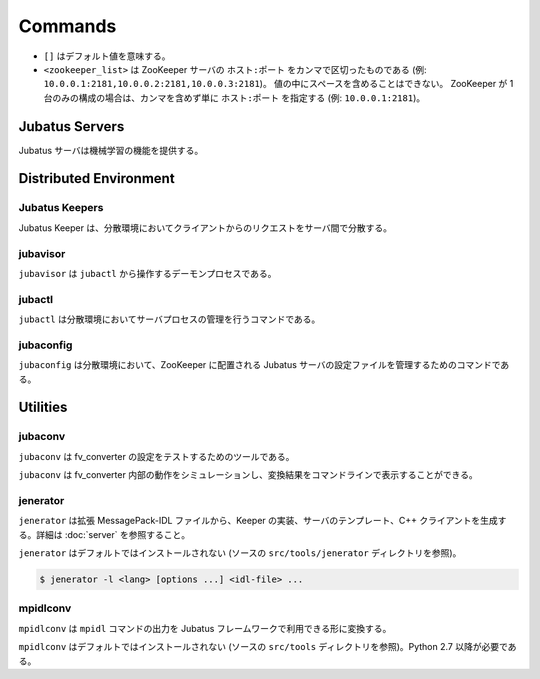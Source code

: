 Commands
========

* ``[]`` はデフォルト値を意味する。
* ``<zookeeper_list>`` は ZooKeeper サーバの ``ホスト:ポート`` をカンマで区切ったものである (例: ``10.0.0.1:2181,10.0.0.2:2181,10.0.0.3:2181``)。
  値の中にスペースを含めることはできない。
  ZooKeeper が 1 台のみの構成の場合は、カンマを含めず単に ``ホスト:ポート`` を指定する (例: ``10.0.0.1:2181``)。

Jubatus Servers
---------------

Jubatus サーバは機械学習の機能を提供する。

.. program:: server

.. option:: -p <port>, --rpc-port <port>

   RPC リクエストを受け付けるポート番号。 [9199]

.. option:: -b <address>, --listen_addr <address>

   RPC リクエストを受け付ける IPv4 アドレス。

   指定されていない場合、すべての IPv4 アドレス上でリクエストを受け付ける。

.. option:: -B <interface>, --listen_if <interface>

   RPC リクエストを受け付けるネットワークインターフェース。

   指定されていない場合、すべてのネットワークインターフェース上でリクエストを受け付ける。

   ``--listen_addr`` と併用することはできない (同時に指定された場合は、このオプションは無視される)。

.. option:: -c <num>, --thread <num>

   RPC リクエストを受け付けるスレッド数。 [2]

.. option:: -t <seconds>, --timeout <seconds>

   RPC セッションのタイムアウト時間 (秒)。 [10]

.. option:: -d <dirpath>, --datadir <dirpath>

   ``save``/``load`` RPC リクエストを受信したときに学習モデルを保存/復元するディレクトリ。 [/tmp]

.. option:: -l <dirpath>, --logdir <dirpath>

   ログファイルを出力するディレクトリ。

   指定されていない場合、ログは標準エラーに出力される。

.. option:: -e <level>, --loglevel <level>

   出力するログの下限を指定する。 [0]

   INFO, WARNING, ERROR, FATAL はそれぞれ 0, 1, 2, 3 に相当する。

.. option:: -f <config>, --configpath <config>

   サーバの設定ファイルへのパスを指定する。

   ``--zookeeper`` を指定しない (スタンドアローンモードで動作させる) 場合のみ、このオプションを使用する必要がある。

.. option:: -z <zookeeper_list>, --zookeeper <zookeeper_list>

   ZooKeeper サーバの一覧。

   指定されていない場合、Jubatus サーバはスタンドアローンモードで動作する。

.. option:: -n <name>, --name <name>

   インスタンス名 (タスクを識別する ZooKeeper クラスタ内でユニークな名前)。

   ``--zookeeper`` が指定されている場合のみ、このオプションを指定する必要がある。

   ``<name>`` には、ZooKeeper のノード名として使用できない文字 (``/`` など) を使用することはできない。

.. option:: -j, --join

   既存のクラスタに参加する。

   新しいプロセスは、このオプションを指定してクラスタに参加しなければ機械学習が動作しない。

   このオプションは現在実装されていない。

.. option:: -s <seconds>, --interval_sec <seconds>

   毎 ``<seconds>`` 秒おきに mix を行う。 [16]

.. option:: -i <count>, --interval_count <count>

   毎 ``<count>`` 更新ごとに mix を行う。 [512]

   更新カウントは、学習モデルを更新する API (分類器の ``train`` など) を呼ぶたびにインクリメントされる。

.. option:: -v, --version

   Jubatus サーバのバージョンを表示する。

.. option:: -?, --help

   このコマンドの簡単な使い方を表示する。

Distributed Environment
-----------------------

Jubatus Keepers
~~~~~~~~~~~~~~~

Jubatus Keeper は、分散環境においてクライアントからのリクエストをサーバ間で分散する。

.. program:: keeper

.. option:: -p <port>, --rpc-port <port>

   RPC リクエストを受け付けるポート番号。 [9199]

.. option:: -b <address>, --listen_addr <address>

   RPC リクエストを受け付ける IPv4 アドレス。

   指定されていない場合、すべての IPv4 アドレス上でリクエストを受け付ける。

.. option:: -B <interface>, --listen_if <interface>

   RPC リクエストを受け付けるネットワークインターフェース。

   指定されていない場合、すべてのネットワークインターフェース上でリクエストを受け付ける。

   ``--listen_addr`` と併用することはできない (同時に指定された場合は、このオプションは無視される)。

.. option:: -c <num>, --thread <num>

   RPC リクエストを受け付けるスレッド数。 [16]

.. option:: -t <seconds>, --timeout <seconds>

   RPC セッションのタイムアウト時間 (秒)。 [10]

.. option:: -z <zookeeper_list>, --zookeeper <zookeeper_list>

   ZooKeeper サーバの一覧。

.. option:: -l <dirpath>, --logdir <dirpath>

   ログファイルを出力するディレクトリ。

   指定されていない場合、ログは標準エラーに出力される。

.. option:: -e <level>, --loglevel <level>

   出力するログの下限を指定する。 [0]

   INFO, WARNING, ERROR, FATAL はそれぞれ 0, 1, 2, 3 に相当する。

.. option:: -v, --version

   Jubatus Keeper のバージョンを表示する。

.. option:: -?, --help

   このコマンドの簡単な使い方を表示する。

jubavisor
~~~~~~~~~

``jubavisor`` は ``jubactl`` から操作するデーモンプロセスである。

.. program:: jubavisor

.. option:: -p <port>, --rpc-port <port>

   RPC リクエストを受け付けるポート番号。 [9198]

.. option:: -t <seconds>, --timeout <seconds>

   RPC セッションのタイムアウト時間 (秒)。 [10]

.. option:: -l <dirpath>, --logdir <dirpath>

   ログファイルを出力するディレクトリ。

   指定されていない場合、ログは標準エラーに出力される。

.. option:: -z <zookeeper_list>, --zookeeper <zookeeper_list>

   ZooKeeper サーバの一覧。

.. option:: -d, --daemon

   プロセスをデーモンとして動作させる。

.. option:: -?, --help

   このコマンドの簡単な使い方を表示する。

jubactl
~~~~~~~

``jubactl`` は分散環境においてサーバプロセスの管理を行うコマンドである。

.. program:: jubactl

.. option:: -c <command>, --cmd <command>

   ZooKeeper に登録されている jubavisor に指定したコマンドを送信する。
   ``<command>`` の値は以下のいずれかを指定する。

   ========= =====================================================================================
   コマンド  説明
   ========= =====================================================================================
   start     Jubatus サーバを起動する
   stop      Jubatus サーバを停止する
   save      :option:`server -t` で指定されたディレクトリに学習モデルを保存する
   load      :option:`server -t` で指定されたディレクトリから学習モデルを復元する
   status    サーバ、Keeper および jubavisor の状態を表示する
   ========= =====================================================================================

.. option:: -s <program>, --server <program>

   サーバプログラムの実行ファイル (例: ``jubaclassifier``, ``jubarecommender``, ...)。

.. option:: -n <name>, --name <name>

   インスタンス名 (タスクを識別する ZooKeeper クラスタ内でユニークな名前)。

.. option:: -t <type>, --type <type>

   サーバプログラムの種類 (例: ``classifier``, ``recommender``, ...)。

.. option:: -N <num>, --num <num>

   クラスタ内のプロセス数。

   ``--cmd start`` を指定した場合のみ有効である。

   ``0`` が指定された場合、各 jubavisor ごとに 1 プロセスが起動される。

.. option:: -z <zookeeper_list>, --zookeeper <zookeeper_list>

   ZooKeeper サーバの一覧。

   指定されない場合は、環境変数 ``ZK`` が使用される。

.. option:: -B <interface>, --listen_if <interface>

   サーバプロセスの開始時のオプションを指定する (:option:`server -B`).

   ``--cmd start`` を指定した場合のみ有効である。

.. option:: -C <num>, --thread <num>

   サーバプロセスの開始時のオプションを指定する (:option:`server -c`).

   ``--cmd start`` を指定した場合のみ有効である。

.. option:: -T <seconds>, --timeout <seconds>

   サーバプロセスの開始時のオプションを指定する (:option:`server -t`).

   ``--cmd start`` を指定した場合のみ有効である。

.. option:: -D <dirpath>, --datadir <dirpath>

   サーバプロセスの開始時のオプションを指定する (:option:`server -d`).

   ``--cmd start`` を指定した場合のみ有効である。

.. option:: -L <dirpath>, --logdir <dirpath>

   サーバプロセスの開始時のオプションを指定する (:option:`server -l`).

   ``--cmd start`` を指定した場合のみ有効である。

.. option:: -E <level>, --loglevel <level>

   サーバプロセスの開始時のオプションを指定する (:option:`server -e`).

   ``--cmd start`` を指定した場合のみ有効である。

.. option:: -J, --join

   サーバプロセスの開始時のオプションを指定する (:option:`server -j`).

   ``--cmd start`` を指定した場合のみ有効である。

.. option:: -S <seconds>, --interval_sec <seconds>

   サーバプロセスの開始時のオプションを指定する (:option:`server -s`).

   ``--cmd start`` を指定した場合のみ有効である。

.. option:: -I <count>, --interval_count <count>

   サーバプロセスの開始時のオプションを指定する (:option:`server -i`).

   ``--cmd start`` を指定した場合のみ有効である。

.. option:: -d, --debug

   デバッグモードで実行する。

.. option:: -?, --help

   このコマンドの簡単な使い方を表示する。

jubaconfig
~~~~~~~~~~

``jubaconfig`` は分散環境において、ZooKeeper に配置される Jubatus サーバの設定ファイルを管理するためのコマンドである。

.. program:: jubaconfig

.. option:: -c <command>, --cmd <command>

   実行したい操作を指定する。
   ``<command>`` の値は以下のいずれかを指定する。

   ========= =====================================================================================
   コマンド  説明
   ========= =====================================================================================
   write     ローカルファイルシステム上の設定ファイルを ZooKeeper 上に登録する
   read      ZooKeeper 上に登録された設定ファイルの内容を表示する
   delete    ZooKeeper 上に登録された設定ファイルを削除する
   list      ZooKeeper 上に登録された設定ファイルの一覧を表示する
   ========= =====================================================================================

.. option:: -f <file>, --file <file>

   ZooKeeper に登録する設定ファイルのパスを指定する。

   ``--cmd write`` を指定した場合のみ有効である。

.. option:: -t <type>, --type <type>

   サーバプログラムの種類 (例: ``classifier``, ``recommender``, ...)。

   ``--cmd write``, ``--cmd read``, ``--cmd delete`` のいずれかを指定した場合のみ有効である。

.. option:: -n <name>, --name <name>

   インスタンス名 (タスクを識別する ZooKeeper クラスタ内でユニークな名前)。

   ``--cmd write``, ``--cmd read``, ``--cmd delete`` のいずれかを指定した場合のみ有効である。

.. option:: -z <zookeeper_list>, --zookeeper <zookeeper_list>

   ZooKeeper サーバの一覧。

   指定されない場合は、環境変数 ``ZK`` が使用される。

.. option:: -d, --debug

   デバッグモードで実行する。

.. option:: -?, --help

   このコマンドの簡単な使い方を表示する。

Utilities
---------

.. _jubaconv-ja:

jubaconv
~~~~~~~~

``jubaconv`` は fv_converter の設定をテストするためのツールである。

``jubaconv`` は fv_converter 内部の動作をシミュレーションし、変換結果をコマンドラインで表示することができる。

.. program:: jubaconv

.. option:: -i <format>, --input-format <format>

   入力のフォーマット。 [json]

   ``<format>`` には ``json`` または ``datum`` のいずれかを指定する。

.. option:: -o <format>, --output-format <format>

   出力のフォーマット。 [fv]

   ``<format>`` には ``json``, ``datum`` または ``fv`` のいずれかを指定する。

.. option:: -c <config>, --conf <config>

   JSON で記述された fv_converter の設定ファイル (:doc:`fv_convert` を参照)。

   :option:`-o` に ``fv`` が指定されている場合のみ、このオプションを指定する必要がある。

.. _jenerator-ja:

jenerator
~~~~~~~~~

``jenerator`` は拡張 MessagePack-IDL ファイルから、Keeper の実装、サーバのテンプレート、C++ クライアントを生成する。詳細は :doc:`server` を参照すること。

``jenerator`` はデフォルトではインストールされない (ソースの ``src/tools/jenerator`` ディレクトリを参照)。

.. code-block:: none

  $ jenerator -l <lang> [options ...] <idl-file> ...

.. program:: jenerator

.. option:: -l <lang>

   生成するコードの言語。現在は ``cpp`` のみがサポートされている。

.. option:: -o <dirpath>

   生成されたソースファイルを出力するディレクトリ。

   指定されない場合は、カレントディレクトリが使用される。

.. option:: -i

   ``#include`` 命令に相対パスを使用する。

   このオプションは Jubatus 開発者による利用を想定している。
   生成されたコードを Jubatus のソースツリー内でビルドする場合を除き、指定する必要はない。

.. option:: -n <namespace>

   生成されたソースで指定された名前空間を宣言する。

.. option:: -t

   サーバのテンプレートを生成する。

.. option:: -g <guard>

   ヘッダファイルに使用するインクルードガードのプレフィックスを指定する。

.. option:: -help, --help

   このコマンドの簡単な使い方を表示する。

mpidlconv
~~~~~~~~~

``mpidlconv`` は ``mpidl`` コマンドの出力を Jubatus フレームワークで利用できる形に変換する。

``mpidlconv`` はデフォルトではインストールされない (ソースの ``src/tools`` ディレクトリを参照)。Python 2.7 以降が必要である。

.. program:: mpidlconv

.. option:: -i <dirpath>, --input <dirpath>

   ``mpidl`` で出力されたファイルが配置されたディレクトリ。

.. option:: -o <dirpath>, --output <dirpath>

   変換されたソースファイルを出力するディレクトリ。

   指定されない場合は、 ``--input`` で指定されたディレクトリにあるファイルを直接書き換える。

.. option:: -s <service>, --service <service>

   変換するサービスの名前。

.. option:: -I, --internal

   ``#include`` 命令に相対パスを使用する。

   このオプションは Jubatus 開発者による利用を想定しているため、多くの場合、指定する必要はない。
